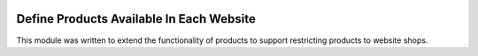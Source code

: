 .. image:: https://img.shields.io/badge/licence-AGPL--3-blue.svg
    :alt: License: AGPL-3
=========================================
Define Products Available In Each Website
=========================================

This module was written to extend the functionality of products to support restricting products to website shops.

